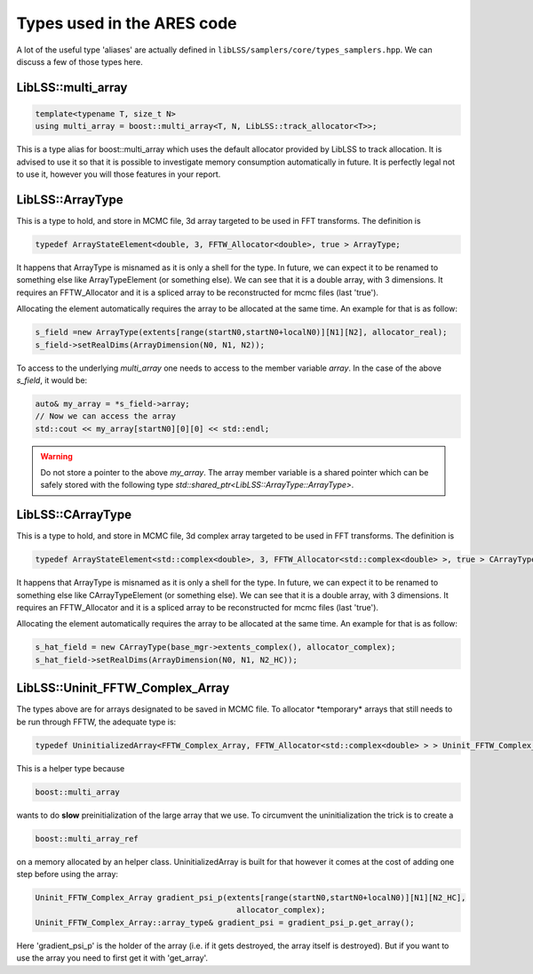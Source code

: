 .. _ares_types:

Types used in the ARES code
===========================

A lot of the useful type 'aliases' are actually defined in ``libLSS/samplers/core/types_samplers.hpp``. We can
discuss a few of those types here.

LibLSS::multi_array
-------------------

.. code:: c++

   template<typename T, size_t N>
   using multi_array = boost::multi_array<T, N, LibLSS::track_allocator<T>>;

This is a type alias for boost::multi_array which uses the default
allocator provided by LibLSS to track allocation. It is advised to use
it so that it is possible to investigate memory consumption
automatically in future. It is perfectly legal not to use it, however
you will those features in your report.

LibLSS::ArrayType
-----------------

This is a type to hold, and store in MCMC file, 3d array targeted to be
used in FFT transforms. The definition is

.. code:: c++

   typedef ArrayStateElement<double, 3, FFTW_Allocator<double>, true > ArrayType;

It happens that ArrayType is misnamed as it is only a shell for the
type. In future, we can expect it to be renamed to something else like
ArrayTypeElement (or something else). We can see that it is a double
array, with 3 dimensions. It requires an FFTW_Allocator and it is a
spliced array to be reconstructed for mcmc files (last 'true').

Allocating the element automatically requires the array to be allocated
at the same time. An example for that is as follow:

.. code:: c++

   s_field =new ArrayType(extents[range(startN0,startN0+localN0)][N1][N2], allocator_real);
   s_field->setRealDims(ArrayDimension(N0, N1, N2));

To access to the underlying `multi_array` one needs to access to the member variable `array`. In the case of the above `s_field`, it would be:

.. code:: c++

   auto& my_array = *s_field->array;
   // Now we can access the array
   std::cout << my_array[startN0][0][0] << std::endl;

.. warning::

   Do not store a pointer to the above `my_array`. The array member variable
   is a shared pointer which can be safely stored with the following type
   `std::shared_ptr<LibLSS::ArrayType::ArrayType>`.


LibLSS::CArrayType
------------------

This is a type to hold, and store in MCMC file, 3d complex array
targeted to be used in FFT transforms. The definition is

.. code:: c++

   typedef ArrayStateElement<std::complex<double>, 3, FFTW_Allocator<std::complex<double> >, true > CArrayType;

It happens that ArrayType is misnamed as it is only a shell for the
type. In future, we can expect it to be renamed to something else like
CArrayTypeElement (or something else). We can see that it is a double
array, with 3 dimensions. It requires an FFTW_Allocator and it is a
spliced array to be reconstructed for mcmc files (last 'true').

Allocating the element automatically requires the array to be allocated
at the same time. An example for that is as follow:

.. code:: c++

   s_hat_field = new CArrayType(base_mgr->extents_complex(), allocator_complex);
   s_hat_field->setRealDims(ArrayDimension(N0, N1, N2_HC));

LibLSS::Uninit_FFTW_Complex_Array
---------------------------------

The types above are for arrays designated to be saved in MCMC file. To
allocator \*temporary\* arrays that still needs to be run through FFTW,
the adequate type is:

.. code:: c++

   typedef UninitializedArray<FFTW_Complex_Array, FFTW_Allocator<std::complex<double> > > Uninit_FFTW_Complex_Array;

This is a helper type because

.. code:: c++

   boost::multi_array

wants to do **slow** preinitialization of the large array that we use.
To circumvent the uninitialization the trick is to create a

.. code:: c++

   boost::multi_array_ref

on a memory allocated by an helper class. UninitializedArray is built
for that however it comes at the cost of adding one step before using
the array:

.. code:: c++

   Uninit_FFTW_Complex_Array gradient_psi_p(extents[range(startN0,startN0+localN0)][N1][N2_HC],
                                              allocator_complex);
   Uninit_FFTW_Complex_Array::array_type& gradient_psi = gradient_psi_p.get_array();

Here 'gradient_psi_p' is the holder of the array (i.e. if it gets
destroyed, the array itself is destroyed). But if you want to use the
array you need to first get it with 'get_array'.
